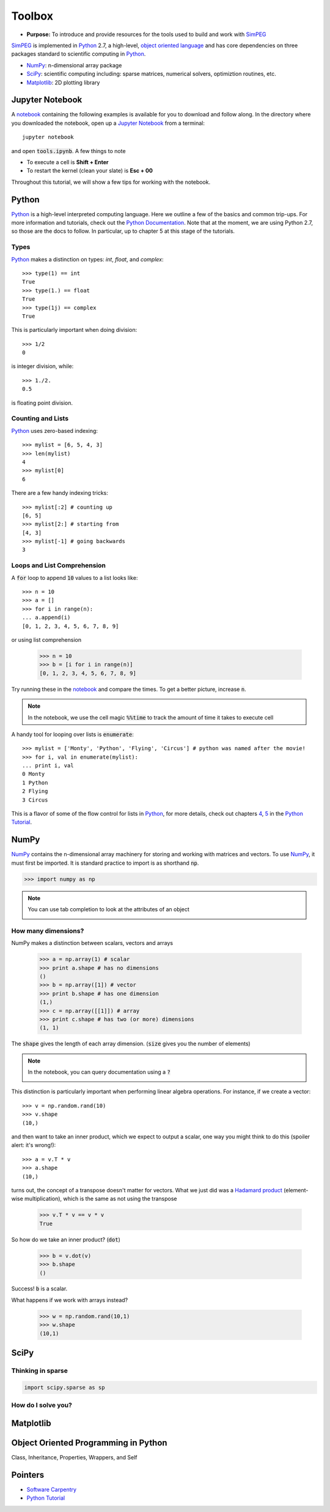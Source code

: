 .. _tools:

Toolbox
=======

- **Purpose:** To introduce and provide resources for the tools used to build and work with SimPEG_

.. _SimPEG: http://simpeg.xyz

SimPEG_ is implemented in Python_ 2.7, a high-level, `object oriented language <https://docs.python.org/2/tutorial/classes.html>`_
and has core dependencies on three packages standard to scientific
computing in Python_.

- NumPy_: n-dimensional array package
- SciPy_: scientific computing including: sparse matrices, numerical solvers, optimiztion routines, etc.
- Matplotlib_: 2D plotting library

.. _Python: https://www.python.org/
.. _NumPy: http://www.numpy.org/
.. _SciPy: https://www.scipy.org/
.. _Matplotlib: http://matplotlib.org/
.. _Jupyter Notebook: http://jupyter.org/
.. _notebook: https://github.com/simpeg/tutorials/blob/master/notebooks/tools.ipynb


Jupyter Notebook
----------------

.. image:: http://blog.jupyter.org/content/images/2015/02/jupyter-sq-text.png
    :align: right
    :width: 80

A notebook_ containing the following examples is available for you to download
and follow along. In the directory where you downloaded the notebook, open up
a `Jupyter Notebook`_ from a terminal::

    jupyter notebook

and open :code:`tools.ipynb`. A few things to note

.. image:: ../images/notebookpointers.png
    :align: center
    :width: 90%

- To execute a cell is **Shift + Enter**
- To restart the kernel (clean your slate) is **Esc + 00**

Throughout this tutorial, we will show a few tips for working with the
notebook.

Python
------

.. image:: https://upload.wikimedia.org/wikipedia/commons/thumb/c/c3/Python-logo-notext.svg/220px-Python-logo-notext.svg.png
    :align: right
    :width: 80
    :target: https://www.python.org/

Python_ is a high-level interpreted computing language. Here we outline a few
of the basics and common trip-ups. For more information and tutorials, check
out the `Python Documentation <https://www.python.org/doc/>`_. Note that at
the moment, we are using Python 2.7, so those are the docs to follow. In
particular, up to chapter 5 at this stage of the tutorials.


Types
*****

Python_ makes a distinction on types: `int`, `float`, and `complex`::

    >>> type(1) == int
    True
    >>> type(1.) == float
    True
    >>> type(1j) == complex
    True

This is particularly important when doing division::

    >>> 1/2
    0

is integer division, while::

    >>> 1./2.
    0.5

is floating point division.


Counting and Lists
******************

Python_ uses zero-based indexing::

    >>> mylist = [6, 5, 4, 3]
    >>> len(mylist)
    4
    >>> mylist[0]
    6

There are a few handy indexing tricks::

    >>> mylist[:2] # counting up
    [6, 5]
    >>> mylist[2:] # starting from
    [4, 3]
    >>> mylist[-1] # going backwards
    3


Loops and List Comprehension
****************************

A :code:`for` loop to append :code:`10` values to a list looks like::

    >>> n = 10
    >>> a = []
    >>> for i in range(n):
    ... a.append(i)
    [0, 1, 2, 3, 4, 5, 6, 7, 8, 9]

or using list comprehension

    >>> n = 10
    >>> b = [i for i in range(n)]
    [0, 1, 2, 3, 4, 5, 6, 7, 8, 9]

Try running these in the notebook_ and compare the times. To get a better
picture, increase :code:`n`.

.. note::

    In the notebook, we use the cell magic :code:`%%time` to track the amount of
    time it takes to execute cell

A handy tool for looping over lists is :code:`enumerate`::

    >>> mylist = ['Monty', 'Python', 'Flying', 'Circus'] # python was named after the movie!
    >>> for i, val in enumerate(mylist):
    ... print i, val
    0 Monty
    1 Python
    2 Flying
    3 Circus

This is a flavor of some of the flow control for lists in Python_, for more
details, check out chapters `4 <https://docs.python.org/2/tutorial/controlflow.html>`_,
`5 <https://docs.python.org/2/tutorial/datastructures.html>`_ in the `Python Tutorial`_.


NumPy
-----

.. image:: https://www.scipy.org/_static/images/numpylogo_med.png
    :align: right
    :width: 80
    :target: http://www.numpy.org/


NumPy_ contains the n-dimensional array machinery for storing and working with
matrices and vectors. To use NumPy_, it must first be imported. It is standard
practice to import is as shorthand :code:`np`.

.. code::

    >>> import numpy as np

.. note::
    You can use tab completion to look at the attributes of an object

    .. image:: ../images/tabcompletion.png
        :scale: 30%
        :align: center

How many dimensions?
********************

NumPy makes a distinction between scalars, vectors and arrays

    >>> a = np.array(1) # scalar
    >>> print a.shape # has no dimensions
    ()
    >>> b = np.array([1]) # vector
    >>> print b.shape # has one dimension
    (1,)
    >>> c = np.array([[1]]) # array
    >>> print c.shape # has two (or more) dimensions
    (1, 1)

The :code:`shape` gives the length of each array dimension. (:code:`size`
gives you the number of elements)

.. note::
    In the notebook, you can query documentation using a :code:`?`

    .. image:: ../images/docsinnotebook.png
        :scale: 30%
        :align: center

This distinction is particularly important when performing linear algebra
operations. For instance, if we create a vector::

    >>> v = np.random.rand(10)
    >>> v.shape
    (10,)

and then want to take an inner product, which we expect to output a scalar,
one way you might think to do this (spoiler alert: it's wrong!)::

    >>> a = v.T * v
    >>> a.shape
    (10,)

turns out, the concept of a transpose doesn't matter for vectors. What we just
did was a `Hadamard product <https://en.wikipedia.org/wiki/Hadamard_product_(matrices)>`_
(element-wise multiplication), which is the same as not using the transpose

    >>> v.T * v == v * v
    True

So how do we take an inner product? (:code:`dot`)

    >>> b = v.dot(v)
    >>> b.shape
    ()

Success! :code:`b` is a scalar.

What happens if we work with arrays instead?

    >>> w = np.random.rand(10,1)
    >>> w.shape
    (10,1)



SciPy
-----

.. image:: https://docs.scipy.org/doc/scipy-0.9.0/reference/_static/scipyshiny_small.png
    :align: right
    :width: 80
    :target: http://www.scipy.org/



Thinking in sparse
******************

.. code::

    import scipy.sparse as sp

How do I solve you?
*******************

Matplotlib
----------

Object Oriented Programming in Python
-------------------------------------

Class, Inheritance, Properties, Wrappers, and Self

Pointers
--------

- `Software Carpentry <http://swcarpentry.github.io/python-novice-inflammation/>`_
- `Python Tutorial`_

.. _Python Tutorial: https://docs.python.org/2/tutorial/index.html

